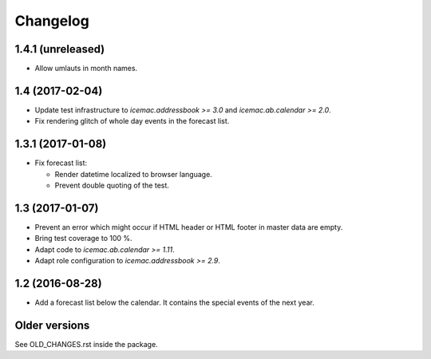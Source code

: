 ===========
 Changelog
===========

1.4.1 (unreleased)
==================

- Allow umlauts in month names.


1.4 (2017-02-04)
================

- Update test infrastructure to `icemac.addressbook >= 3.0` and
  `icemac.ab.calendar >= 2.0`.

- Fix rendering glitch of whole day events in the forecast list.


1.3.1 (2017-01-08)
==================

- Fix forecast list:

  - Render datetime localized to browser language.

  - Prevent double quoting of the test.


1.3 (2017-01-07)
================

- Prevent an error which might occur if HTML header or HTML footer in master
  data are empty.

- Bring test coverage to 100 %.

- Adapt code to `icemac.ab.calendar >= 1.11`.

- Adapt role configuration to `icemac.addressbook >= 2.9`.

1.2 (2016-08-28)
================

- Add a forecast list below the calendar. It contains the special events of
  the next year.


Older versions
==============

See OLD_CHANGES.rst inside the package.
